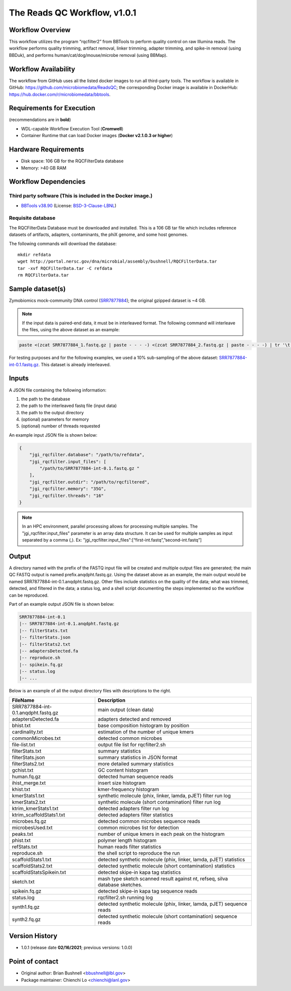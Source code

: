 The Reads QC Workflow, v1.0.1
=============================

.. image:: rqc_workflow.png
   :align: center
   :scale: 50%


Workflow Overview
-----------------

This workflow utilizes the program “rqcfilter2” from BBTools to perform quality control on raw Illumina reads. The workflow performs quality trimming, artifact removal, linker trimming, adapter trimming, and spike-in removal (using BBDuk), and performs human/cat/dog/mouse/microbe removal (using BBMap).

Workflow Availability
---------------------

The workflow from GitHub uses all the listed docker images to run all third-party tools.
The workflow is available in GitHub: https://github.com/microbiomedata/ReadsQC; the corresponding
Docker image is available in DockerHub: https://hub.docker.com/r/microbiomedata/bbtools.

Requirements for Execution 
--------------------------

(recommendations are in **bold**) 

- WDL-capable Workflow Execution Tool (**Cromwell**)
- Container Runtime that can load Docker images (**Docker v2.1.0.3 or higher**) 

Hardware Requirements
---------------------

- Disk space: 106 GB for the RQCFilterData database 
- Memory: >40 GB RAM


Workflow Dependencies
---------------------

Third party software (This is included in the Docker image.)  
~~~~~~~~~~~~~~~~~~~~~~~~~~~~~~~~~~~~~~~~~~~~~~~~~~~~~~~~~~~~

- `BBTools v38.90 <https://jgi.doe.gov/data-and-tools/bbtools/>`_ (License: `BSD-3-Clause-LBNL <https://bitbucket.org/berkeleylab/jgi-bbtools/src/master/license.txt>`_)

Requisite database
~~~~~~~~~~~~~~~~~~

The RQCFilterData Database must be downloaded and installed. This is a 106 GB tar file which includes reference datasets of artifacts, adapters, contaminants, the phiX genome, and some host genomes.  

The following commands will download the database:: 

    mkdir refdata
    wget http://portal.nersc.gov/dna/microbial/assembly/bushnell/RQCFilterData.tar
    tar -xvf RQCFilterData.tar -C refdata
    rm RQCFilterData.tar	

Sample dataset(s)
-----------------

Zymobiomics mock-community DNA control (`SRR7877884 <https://www.ebi.ac.uk/ena/browser/view/SRR7877884>`_); the original gzipped dataset is ~4 GB. 


.. note::

    If the input data is paired-end data, it must be in interleaved format. The following command will interleave the files, using the above dataset as an example:
    
.. code-block:: bash    

    paste <(zcat SRR7877884_1.fastq.gz | paste - - - -) <(zcat SRR7877884_2.fastq.gz | paste - - - -) | tr '\t' '\n' | gzip -c > SRR7877884-int.fastq.gz
    
For testing purposes and for the following examples, we used a 10% sub-sampling of the above dataset: `SRR7877884-int-0.1.fastq.gz <https://portal.nersc.gov/cfs/m3408/test_data/SRR7877884-int-0.1.fastq.gz>`_. This dataset is already interleaved.

Inputs
------

A JSON file containing the following information: 

1.	the path to the database
2.	the path to the interleaved fastq file (input data) 
3.	the path to the output directory
4.	(optional) parameters for memory 
5.	(optional) number of threads requested


An example input JSON file is shown below:

.. code-block:: JSON

    {
        "jgi_rqcfilter.database": "/path/to/refdata",
        "jgi_rqcfilter.input_files": [
            "/path/to/SRR7877884-int-0.1.fastq.gz "
        ],
        "jgi_rqcfilter.outdir": "/path/to/rqcfiltered",
        "jgi_rqcfilter.memory": "35G",
        "jgi_rqcfilter.threads": "16"
    }

.. note::

    In an HPC environment, parallel processing allows for processing multiple samples. The "jgi_rqcfilter.input_files" parameter is an array data structure. It can be used for multiple samples as input separated by a comma (,).
    Ex: "jgi_rqcfilter.input_files":[“first-int.fastq”,”second-int.fastq”]


Output
------

A directory named with the prefix of the FASTQ input file will be created and multiple output files are generated; the main QC FASTQ output is named prefix.anqdpht.fastq.gz. Using the dataset above as an example, the main output would be named SRR7877884-int-0.1.anqdpht.fastq.gz. Other files include statistics on the quality of the data; what was trimmed, detected, and filtered in the data; a status log, and a shell script documenting the steps implemented so the workflow can be reproduced.

Part of an example output JSON file is shown below:
   
.. code-block:: bash    
    
    SRR7877884-int-0.1
    |-- SRR7877884-int-0.1.anqdpht.fastq.gz
    |-- filterStats.txt
    |-- filterStats.json
    |-- filterStats2.txt
    |-- adaptersDetected.fa
    |-- reproduce.sh
    |-- spikein.fq.gz
    |-- status.log
    |-- ...


Below is an example of all the output directory files with descriptions to the right.

==================================== ============================================================================
FileName                              Description
==================================== ============================================================================
SRR7877884-int-0.1.anqdpht.fastq.gz   main output (clean data)       
adaptersDetected.fa                   adapters detected and removed        
bhist.txt                             base composition histogram by position 
cardinality.txt                       estimation of the number of unique kmers 
commonMicrobes.txt                    detected common microbes 
file-list.txt                         output file list for rqcfilter2.sh 
filterStats.txt                       summary statistics 
filterStats.json                      summary statistics in JSON format 
filterStats2.txt                      more detailed summary statistics 
gchist.txt                            GC content histogram 
human.fq.gz                           detected human sequence reads 
ihist_merge.txt                       insert size histogram 
khist.txt                             kmer-frequency histogram 
kmerStats1.txt                        synthetic molecule (phix, linker, lamda, pJET) filter run log  
kmerStats2.txt                        synthetic molecule (short contamination) filter run log 
ktrim_kmerStats1.txt                  detected adapters filter run log 
ktrim_scaffoldStats1.txt              detected adapters filter statistics 
microbes.fq.gz                        detected common microbes sequence reads 
microbesUsed.txt                      common microbes list for detection 
peaks.txt                             number of unique kmers in each peak on the histogram 
phist.txt                             polymer length histogram 
refStats.txt                          human reads filter statistics 
reproduce.sh                          the shell script to reproduce the run
scaffoldStats1.txt                    detected synthetic molecule (phix, linker, lamda, pJET) statistics 
scaffoldStats2.txt                    detected synthetic molecule (short contamination) statistics 
scaffoldStatsSpikein.txt              detected skipe-in kapa tag statistics 
sketch.txt                            mash type sketch scanned result against nt, refseq, silva database sketches.  
spikein.fq.gz                         detected skipe-in kapa tag sequence reads 
status.log                            rqcfilter2.sh running log 
synth1.fq.gz                          detected synthetic molecule (phix, linker, lamda, pJET) sequence reads 
synth2.fq.gz                          detected synthetic molecule (short contamination) sequence reads 
==================================== ============================================================================


Version History
---------------

- 1.0.1 (release date **02/16/2021**; previous versions: 1.0.0)


Point of contact
----------------

- Original author: Brian Bushnell <bbushnell@lbl.gov>

- Package maintainer: Chienchi Lo <chienchi@lanl.gov>

